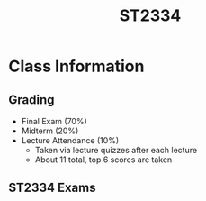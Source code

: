 :PROPERTIES:
:ID:       ec7952bd-2932-43a3-98de-69f151c97505
:END:
#+title: ST2334
#+filetags: :ST2334:

* Class Information

** Grading
- Final Exam (70%)
- Midterm (20%)
- Lecture Attendance (10%)
  - Taken via lecture quizzes after each lecture
  - About 11 total, top 6 scores are taken
** ST2334 Exams
:PROPERTIES:
:ID:       10452402-dca4-452f-8dc5-680c950c7f16
:END:
